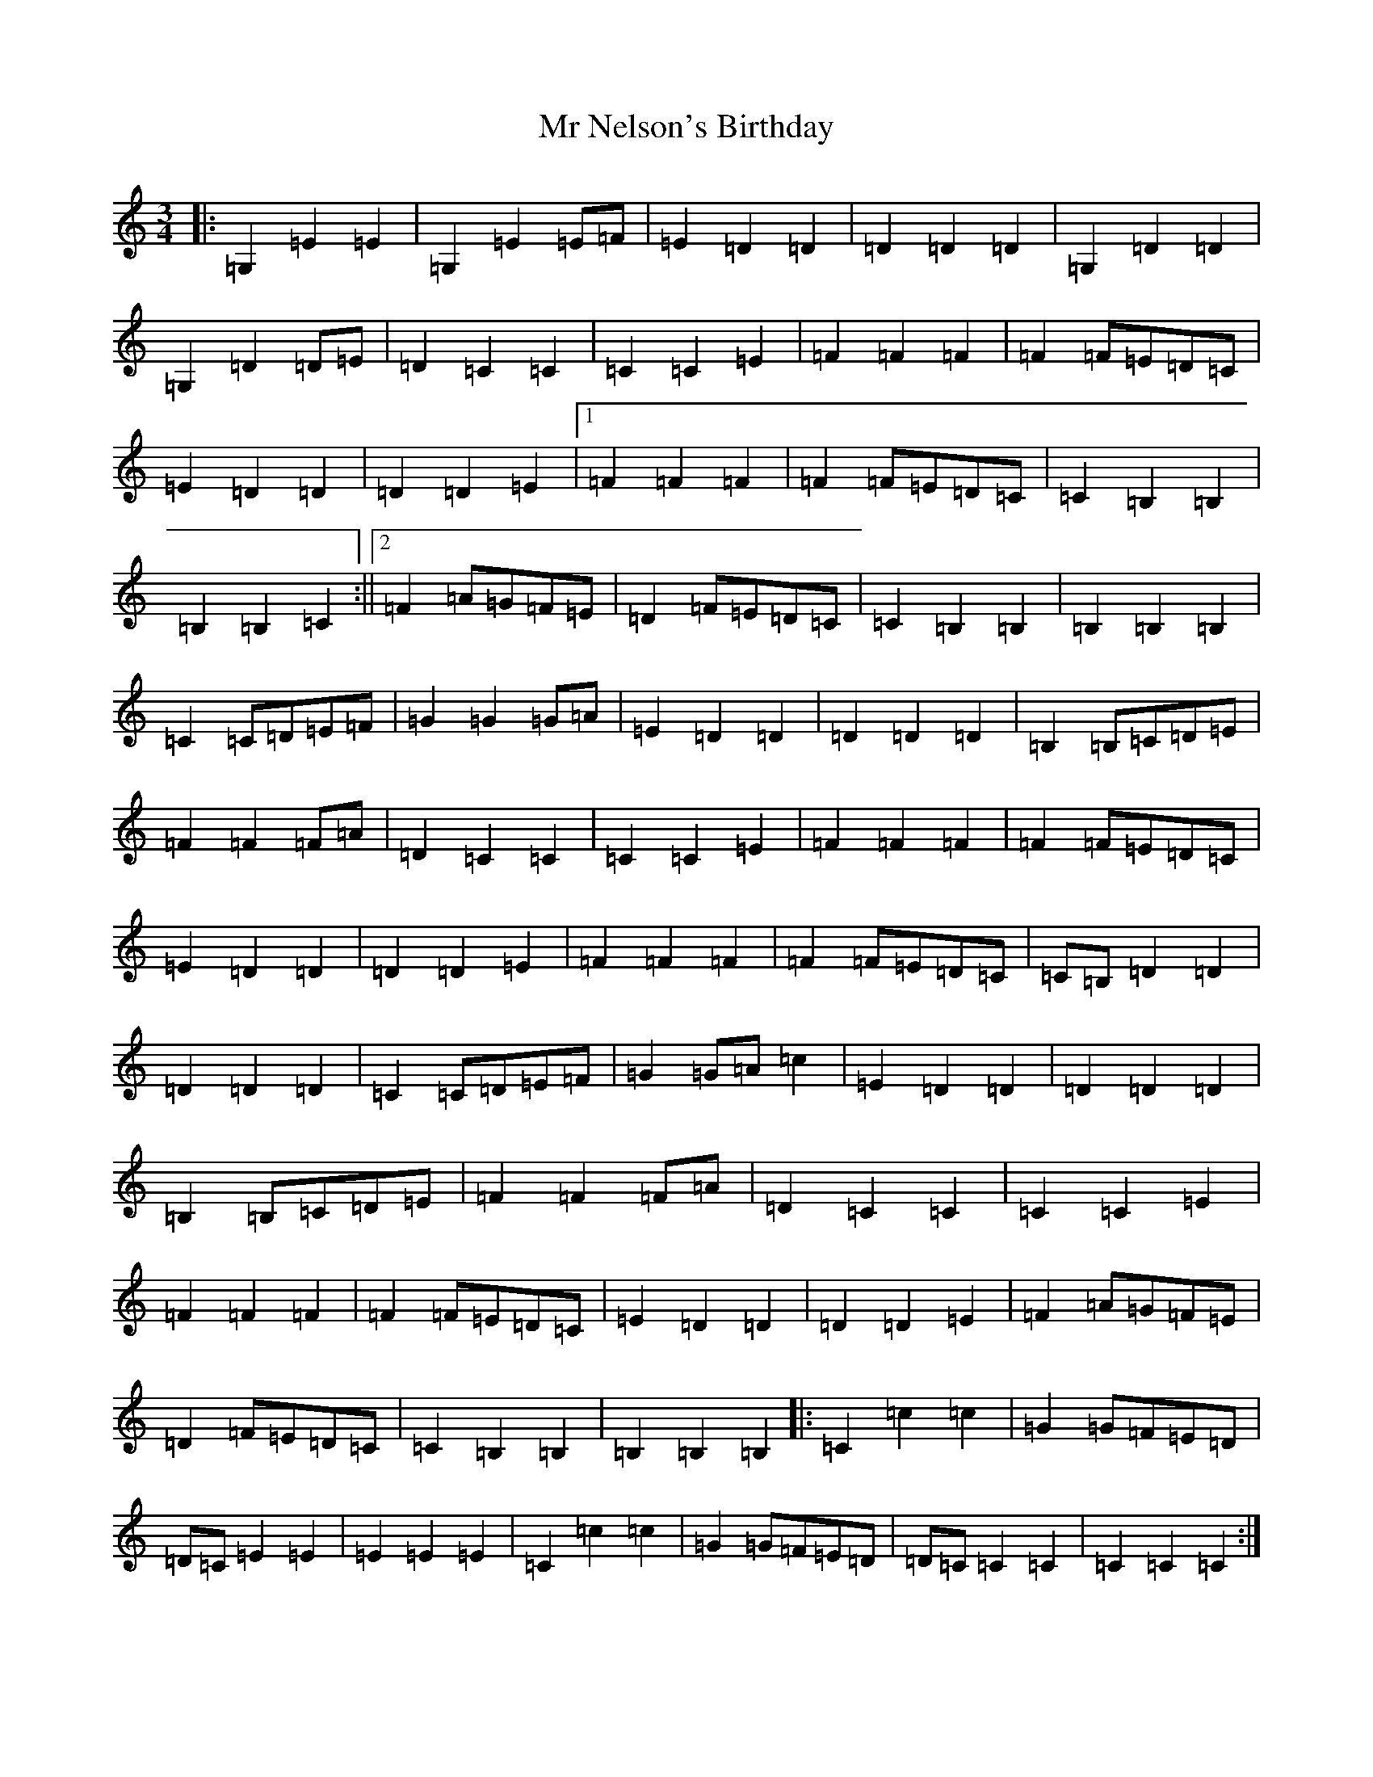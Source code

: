X: 14833
T: Mr Nelson's Birthday
S: https://thesession.org/tunes/11461#setting11461
Z: G Major
R: waltz
M: 3/4
L: 1/8
K: C Major
|:=G,2=E2=E2|=G,2=E2=E=F|=E2=D2=D2|=D2=D2=D2|=G,2=D2=D2|=G,2=D2=D=E|=D2=C2=C2|=C2=C2=E2|=F2=F2=F2|=F2=F=E=D=C|=E2=D2=D2|=D2=D2=E2|1=F2=F2=F2|=F2=F=E=D=C|=C2=B,2=B,2|=B,2=B,2=C2:||2=F2=A=G=F=E|=D2=F=E=D=C|=C2=B,2=B,2|=B,2=B,2=B,2|=C2=C=D=E=F|=G2=G2=G=A|=E2=D2=D2|=D2=D2=D2|=B,2=B,=C=D=E|=F2=F2=F=A|=D2=C2=C2|=C2=C2=E2|=F2=F2=F2|=F2=F=E=D=C|=E2=D2=D2|=D2=D2=E2|=F2=F2=F2|=F2=F=E=D=C|=C=B,=D2=D2|=D2=D2=D2|=C2=C=D=E=F|=G2=G=A=c2|=E2=D2=D2|=D2=D2=D2|=B,2=B,=C=D=E|=F2=F2=F=A|=D2=C2=C2|=C2=C2=E2|=F2=F2=F2|=F2=F=E=D=C|=E2=D2=D2|=D2=D2=E2|=F2=A=G=F=E|=D2=F=E=D=C|=C2=B,2=B,2|=B,2=B,2=B,2|:=C2=c2=c2|=G2=G=F=E=D|=D=C=E2=E2|=E2=E2=E2|=C2=c2=c2|=G2=G=F=E=D|=D=C=C2=C2|=C2=C2=C2:|